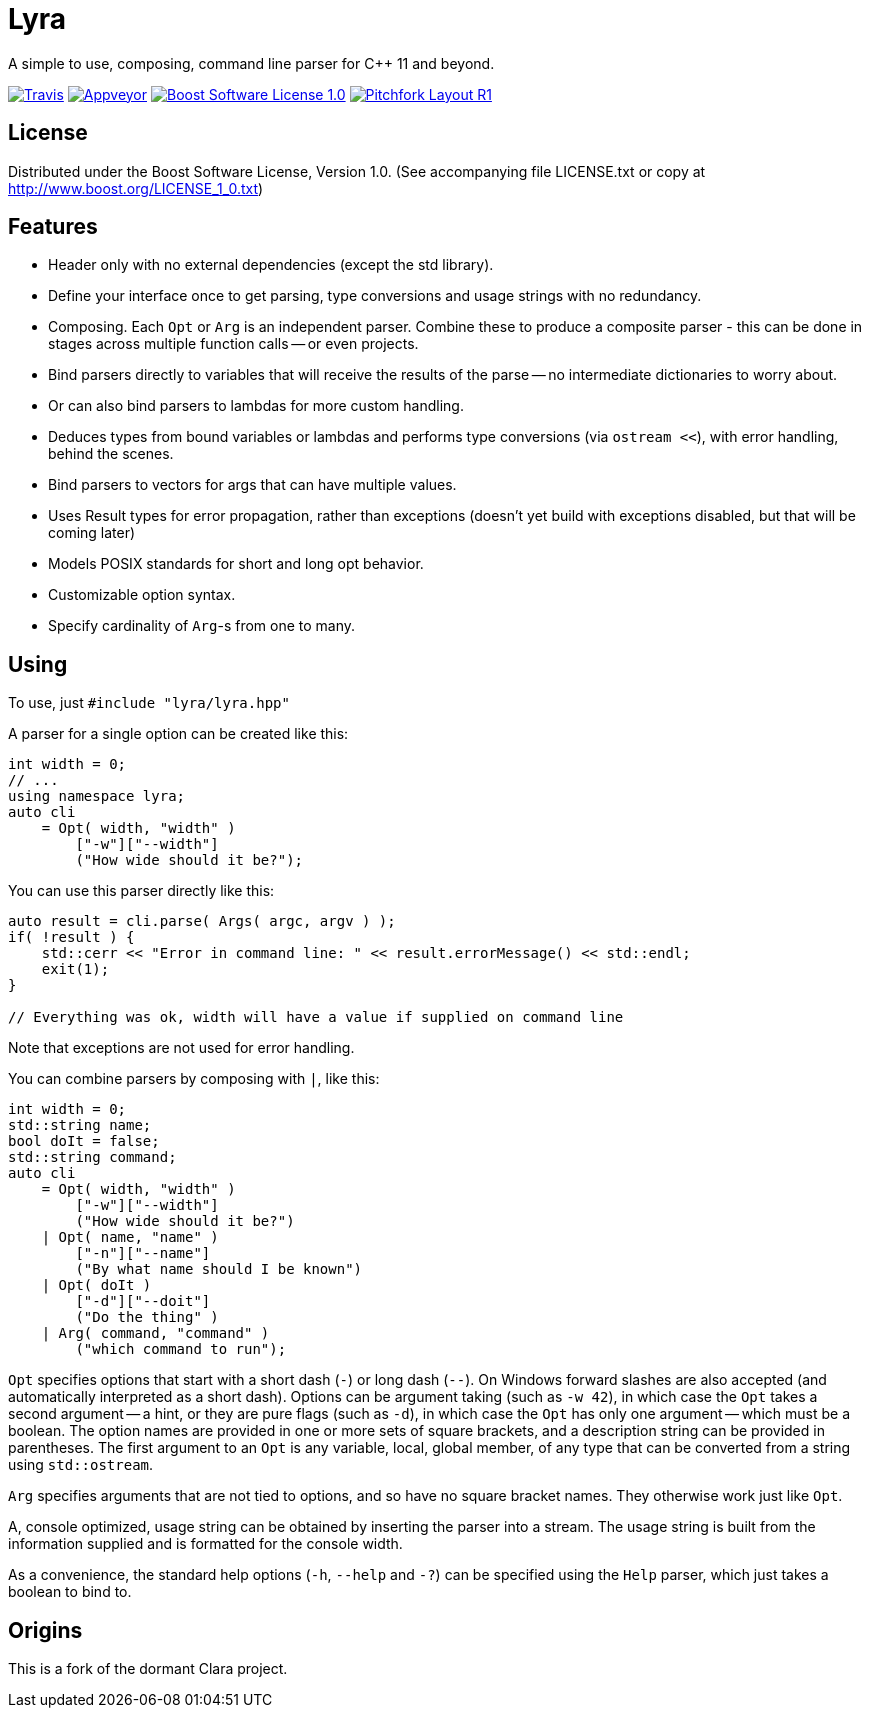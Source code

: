 = Lyra

A simple to use, composing, command line parser for C++ 11 and beyond.

image:https://travis-ci.com/bfgroup/Lyra.svg?branch=master["Travis", link="https://travis-ci.com/bfgroup/Lyra"]
image:https://ci.appveyor.com/api/projects/status/y45imn392t6u75r4/branch/master?svg=true["Appveyor", link="https://ci.appveyor.com/project/grafikrobot/lyra/branch/master"]
image:https://img.shields.io/badge/license-BSL%201.0-blue.svg["Boost Software License 1.0", link="LICENSE.txt"]
image:https://img.shields.io/badge/PFL-cxx--pflR1-orange.svg["Pitchfork Layout R1", link="https://github.com/vector-of-bool/pitchfork"]

== License

Distributed under the Boost Software License, Version 1.0. (See accompanying
file LICENSE.txt or copy at http://www.boost.org/LICENSE_1_0.txt)

== Features

* Header only with no external dependencies (except the std library).
* Define your interface once to get parsing, type conversions and usage
  strings with no redundancy.
* Composing. Each `Opt` or `Arg` is an independent parser. Combine these to
  produce a composite parser - this can be done in stages across multiple
  function calls -- or even projects.
* Bind parsers directly to variables that will receive the results of the parse
  -- no intermediate dictionaries to worry about.
* Or can also bind parsers to lambdas for more custom handling.
* Deduces types from bound variables or lambdas and performs type conversions
  (via `ostream <<`), with error handling, behind the scenes.
* Bind parsers to vectors for args that can have multiple values.
* Uses Result types for error propagation, rather than exceptions (doesn't yet
  build with exceptions disabled, but that will be coming later)
* Models POSIX standards for short and long opt behavior.
* Customizable option syntax.
* Specify cardinality of `Arg`-s from one to many.

== Using

To use, just `#include "lyra/lyra.hpp"`

A parser for a single option can be created like this:

[source,c++]
----
int width = 0;
// ...
using namespace lyra;
auto cli
    = Opt( width, "width" )
        ["-w"]["--width"]
        ("How wide should it be?");
----

You can use this parser directly like this:

[source,c++]
----
auto result = cli.parse( Args( argc, argv ) );
if( !result ) {
    std::cerr << "Error in command line: " << result.errorMessage() << std::endl;
    exit(1);
}

// Everything was ok, width will have a value if supplied on command line
----

Note that exceptions are not used for error handling.

You can combine parsers by composing with `|`, like this:

[source,c++]
----
int width = 0;
std::string name;
bool doIt = false;
std::string command;
auto cli
    = Opt( width, "width" )
        ["-w"]["--width"]
        ("How wide should it be?")
    | Opt( name, "name" )
        ["-n"]["--name"]
        ("By what name should I be known")
    | Opt( doIt )
        ["-d"]["--doit"]
        ("Do the thing" )
    | Arg( command, "command" )
        ("which command to run");
----

`Opt` specifies options that start with a short dash (`-`) or long dash (`--`).
On Windows forward slashes are also accepted (and automatically interpreted as
a short dash). Options can be argument taking (such as `-w 42`), in which case
the `Opt` takes a second argument -- a hint, or they are pure flags (such as
`-d`), in which case the `Opt` has only one argument -- which must be a boolean.
The option names are provided in one or more sets of square brackets, and a
description string can be provided in parentheses. The first argument to an
`Opt` is any variable, local, global member, of any type that can be converted
from a string using `std::ostream`.

`Arg` specifies arguments that are not tied to options, and so have no square
bracket names. They otherwise work just like `Opt`.

A, console optimized, usage string can be obtained by inserting the parser into
a stream. The usage string is built from the information supplied and is
formatted for the console width.

As a convenience, the standard help options (`-h`, `--help` and `-?`) can be
specified using the `Help` parser, which just takes a boolean to bind to.

== Origins

This is a fork of the dormant Clara project.
